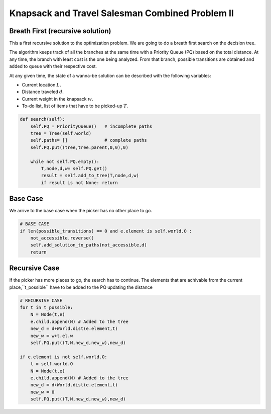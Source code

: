 ================================================
Knapsack and Travel Salesman Combined Problem II
================================================

Breath First (recursive solution)
---------------------------------
This a first recursive solution to the optimization problem. We are going to do a breath first search on the decision tree.

The algorithm keeps track of all the branches at the same time with a Priority Queue (PQ) based on the total distance. At any time, the branch with least cost is the one being analyzed. From that branch, possible transitions are obtained and added to queue with their respective cost.

At any given time, the state of a wanna-be solution can be described with the following variables:

- Current location :math:`L`.
- Distance traveled :math:`d`.
- Current weight in the knapsack :math:`w`.
- To-do list, list of items that have to be picked-up :math:`T`.

.. code-block:: python

    def search(self):
        self.PQ = PriorityQueue()   # incomplete paths
        tree = Tree(self.world)
        self.paths= []              # complete paths
        self.PQ.put((tree,tree.parent,0,0),0)

        while not self.PQ.empty():
            T,node,d,w= self.PQ.get()
            result = self.add_to_tree(T,node,d,w)
            if result is not None: return

Base Case
---------
We arrive to the base case when the picker has no other place to go.  

.. code-block:: python

        # BASE CASE 
        if len(possible_transitions) == 0 and e.element is self.world.O :
            not_accessible.reverse()
            self.add_solution_to_paths(not_accessible,d)
            return

Recursive Case
--------------
If the picker has more places to go, the search has to continue.
The elements that are achivable from the current place,``t_possible`` have to be added to the PQ updating the distance  

.. code-block:: python

        # RECURSIVE CASE
        for t in t_possible:
            N = Node(t,e)
            e.child.append(N) # Added to the tree
            new_d = d+World.dist(e.element,t)
            new_w = w+t.el.w
            self.PQ.put((T,N,new_d,new_w),new_d)

        if e.element is not self.world.O:
            t = self.world.O
            N = Node(t,e)
            e.child.append(N) # Added to the tree
            new_d = d+World.dist(e.element,t)
            new_w = 0
            self.PQ.put((T,N,new_d,new_w),new_d)

